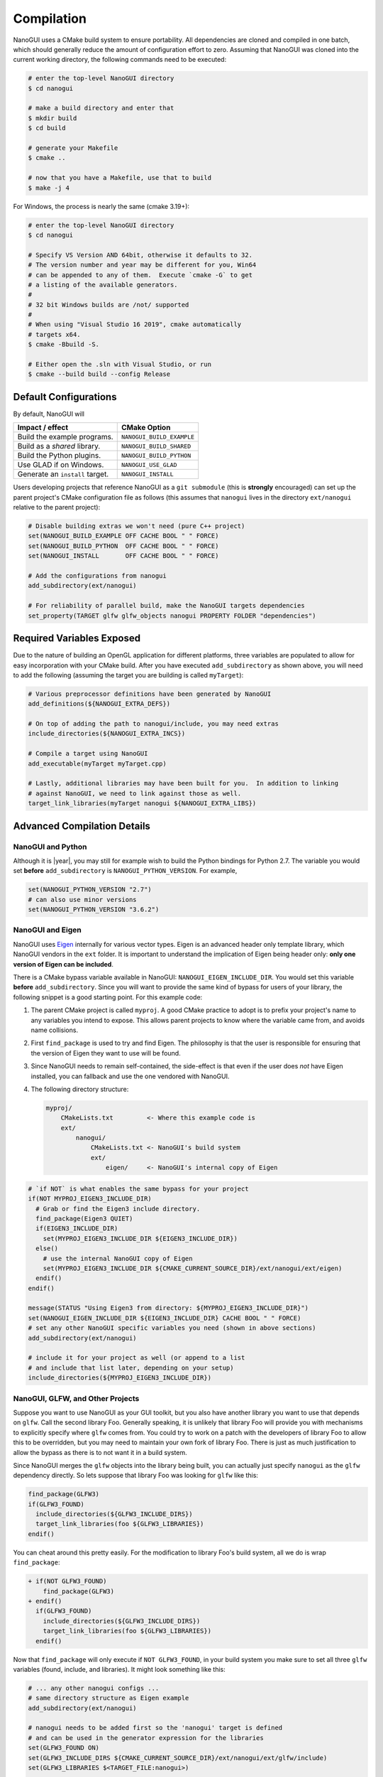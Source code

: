 Compilation
========================================================================================

NanoGUI uses a CMake build system to ensure portability. All dependencies are
cloned and compiled in one batch, which should generally reduce the amount of
configuration effort to zero. Assuming that NanoGUI was cloned into the current
working directory, the following commands need to be executed:

.. code-block:: bash

   # enter the top-level NanoGUI directory
   $ cd nanogui

   # make a build directory and enter that
   $ mkdir build
   $ cd build

   # generate your Makefile
   $ cmake ..

   # now that you have a Makefile, use that to build
   $ make -j 4

For Windows, the process is nearly the same (cmake 3.19+):

.. code-block:: bash

   # enter the top-level NanoGUI directory
   $ cd nanogui

   # Specify VS Version AND 64bit, otherwise it defaults to 32.
   # The version number and year may be different for you, Win64
   # can be appended to any of them.  Execute `cmake -G` to get
   # a listing of the available generators.
   #
   # 32 bit Windows builds are /not/ supported
   #
   # When using "Visual Studio 16 2019", cmake automatically 
   # targets x64.
   $ cmake -Bbuild -S.

   # Either open the .sln with Visual Studio, or run
   $ cmake --build build --config Release

Default Configurations
----------------------------------------------------------------------------------------

By default, NanoGUI will

+---------------------------------+---------------------------+
| Impact / effect                 | CMake Option              |
+=================================+===========================+
| Build the example programs.     | ``NANOGUI_BUILD_EXAMPLE`` |
+---------------------------------+---------------------------+
| Build as a *shared* library.    | ``NANOGUI_BUILD_SHARED``  |
+---------------------------------+---------------------------+
| Build the Python plugins.       | ``NANOGUI_BUILD_PYTHON``  |
+---------------------------------+---------------------------+
| Use GLAD if on Windows.         | ``NANOGUI_USE_GLAD``      |
+---------------------------------+---------------------------+
| Generate an ``install`` target. | ``NANOGUI_INSTALL``       |
+---------------------------------+---------------------------+

Users developing projects that reference NanoGUI as a ``git submodule`` (this
is **strongly** encouraged) can set up the parent project's CMake configuration
file as follows (this assumes that ``nanogui`` lives in the directory
``ext/nanogui`` relative to the parent project):

.. code-block:: cmake

    # Disable building extras we won't need (pure C++ project)
    set(NANOGUI_BUILD_EXAMPLE OFF CACHE BOOL " " FORCE)
    set(NANOGUI_BUILD_PYTHON  OFF CACHE BOOL " " FORCE)
    set(NANOGUI_INSTALL       OFF CACHE BOOL " " FORCE)

    # Add the configurations from nanogui
    add_subdirectory(ext/nanogui)

    # For reliability of parallel build, make the NanoGUI targets dependencies
    set_property(TARGET glfw glfw_objects nanogui PROPERTY FOLDER "dependencies")

Required Variables Exposed
----------------------------------------------------------------------------------------

Due to the nature of building an OpenGL application for different platforms, three
variables are populated to allow for easy incorporation with your CMake build.  After
you have executed ``add_subdirectory`` as shown above, you will need to add the
following (assuming the target you are building is called ``myTarget``):

.. code-block:: cmake

   # Various preprocessor definitions have been generated by NanoGUI
   add_definitions(${NANOGUI_EXTRA_DEFS})

   # On top of adding the path to nanogui/include, you may need extras
   include_directories(${NANOGUI_EXTRA_INCS})

   # Compile a target using NanoGUI
   add_executable(myTarget myTarget.cpp)

   # Lastly, additional libraries may have been built for you.  In addition to linking
   # against NanoGUI, we need to link against those as well.
   target_link_libraries(myTarget nanogui ${NANOGUI_EXTRA_LIBS})

Advanced Compilation Details
----------------------------------------------------------------------------------------

NanoGUI and Python
****************************************************************************************

Although it is |year|, you may still for example wish to build the Python bindings for
Python 2.7.  The variable you would set **before** ``add_subdirectory`` is
``NANOGUI_PYTHON_VERSION``.  For example,

.. code-block:: cmake

   set(NANOGUI_PYTHON_VERSION "2.7")
   # can also use minor versions
   set(NANOGUI_PYTHON_VERSION "3.6.2")


NanoGUI and Eigen
****************************************************************************************

NanoGUI uses Eigen_ internally for various vector types.  Eigen is an advanced header
only template library, which NanoGUI vendors in the ``ext`` folder.  It is important to
understand the implication of Eigen being header only: **only one version of Eigen can
be included**.

There is a CMake bypass variable available in NanoGUI: ``NANOGUI_EIGEN_INCLUDE_DIR``.
You would set this variable **before** ``add_subdirectory``.  Since you will want to
provide the same kind of bypass for users of your library, the following snippet is a
good starting point.  For this example code:

1. The parent CMake project is called ``myproj``.  A good CMake practice to adopt is to
   prefix your project's name to any variables you intend to expose.  This allows parent
   projects to know where the variable came from, and avoids name collisions.
2. First ``find_package`` is used to try and find Eigen.  The philosophy is that the
   user is responsible for ensuring that the version of Eigen they want to use will be
   found.
3. Since NanoGUI needs to remain self-contained, the side-effect is that even if the
   user does *not* have Eigen installed, you can fallback and use the one vendored with
   NanoGUI.
4. The following directory structure:

   .. code-block:: none

      myproj/
          CMakeLists.txt         <- Where this example code is
          ext/
              nanogui/
                  CMakeLists.txt <- NanoGUI's build system
                  ext/
                      eigen/     <- NanoGUI's internal copy of Eigen


.. code-block:: cmake

   # `if NOT` is what enables the same bypass for your project
   if(NOT MYPROJ_EIGEN3_INCLUDE_DIR)
     # Grab or find the Eigen3 include directory.
     find_package(Eigen3 QUIET)
     if(EIGEN3_INCLUDE_DIR)
       set(MYPROJ_EIGEN3_INCLUDE_DIR ${EIGEN3_INCLUDE_DIR})
     else()
       # use the internal NanoGUI copy of Eigen
       set(MYPROJ_EIGEN3_INCLUDE_DIR ${CMAKE_CURRENT_SOURCE_DIR}/ext/nanogui/ext/eigen)
     endif()
   endif()

   message(STATUS "Using Eigen3 from directory: ${MYPROJ_EIGEN3_INCLUDE_DIR}")
   set(NANOGUI_EIGEN_INCLUDE_DIR ${EIGEN3_INCLUDE_DIR} CACHE BOOL " " FORCE)
   # set any other NanoGUI specific variables you need (shown in above sections)
   add_subdirectory(ext/nanogui)

   # include it for your project as well (or append to a list
   # and include that list later, depending on your setup)
   include_directories(${MYPROJ_EIGEN3_INCLUDE_DIR})

.. _Eigen: https://eigen.tuxfamily.org/dox/

NanoGUI, GLFW, and Other Projects
****************************************************************************************

Suppose you want to use NanoGUI as your GUI toolkit, but you also have another library
you want to use that depends on ``glfw``.  Call the second library Foo.  Generally
speaking, it is unlikely that library Foo will provide you with mechanisms to explicitly
specify where ``glfw`` comes from.  You could try to work on a patch with the developers
of library Foo to allow this to be overridden, but you may need to maintain your own
fork of library Foo.  There is just as much justification to allow the bypass as there
is to not want it in a build system.

Since NanoGUI merges the ``glfw`` objects into the library being built, you can actually
just specify ``nanogui`` as the ``glfw`` dependency directly.  So lets suppose that
library Foo was looking for ``glfw`` like this:

.. code-block:: cmake

   find_package(GLFW3)
   if(GLFW3_FOUND)
     include_directories(${GLFW3_INCLUDE_DIRS})
     target_link_libraries(foo ${GLFW3_LIBRARIES})
   endif()

You can cheat around this pretty easily.  For the modification to library Foo's build
system, all we do is wrap ``find_package``:

.. code-block:: diff

   + if(NOT GLFW3_FOUND)
       find_package(GLFW3)
   + endif()
     if(GLFW3_FOUND)
       include_directories(${GLFW3_INCLUDE_DIRS})
       target_link_libraries(foo ${GLFW3_LIBRARIES})
     endif()

Now that ``find_package`` will only execute if ``NOT GLFW3_FOUND``, in your build system
you make sure to set all three ``glfw`` variables (found, include, and libraries).  It
might look something like this:

.. code-block:: cmake

   # ... any other nanogui configs ...
   # same directory structure as Eigen example
   add_subdirectory(ext/nanogui)

   # nanogui needs to be added first so the 'nanogui' target is defined
   # and can be used in the generator expression for the libraries
   set(GLFW3_FOUND ON)
   set(GLFW3_INCLUDE_DIRS ${CMAKE_CURRENT_SOURCE_DIR}/ext/nanogui/ext/glfw/include)
   set(GLFW3_LIBRARIES $<TARGET_FILE:nanogui>)

   add_subdirectory(ext/foo)

   # IMPORTANT! You need to force NanoGUI to build first
   # Assuming their library target is called 'foo'
   add_dependencies(foo nanogui)


Depending on what you need to do, the above may not be sufficient.  But it is at least
a starting point to being able to "share" NanoGUI as the vendor of ``glfw``.

.. _nanogui_including_custom_fonts:

Including Custom Fonts
****************************************************************************************

NanoGUI uses the Roboto_ font for text, and Entypo_ font for icons.  If you wish to add
your own custom font, all you need is a True Type file (a ``.ttf`` extension).  NanoGUI
will glob all fonts found in ``resources`` by expanding ``resources/*.ttf``.  So if you
had the directory structure

.. code-block:: none

   myproject/
       CMakeLists.txt      <- where this code is
       fonts/
           superfont.ttf
       ext/
           nanogui/
               resources/

You simply need to copy the ``superfont.ttf`` to NanoGUI's resources directory:

.. code-block:: cmake

   file(
     COPY ${CMAKE_CURRENT_SOURCE_DIR}/fonts/superfont.ttf
     DESTINATION ${CMAKE_CURRENT_SOURCE_DIR}/ext/nanogui/resources/superfont.ttf
   )

When you build the code, there should be a file ``nanogui_resources.h`` generated.  If
everything worked, your new font should have been included.

.. note::

   Since NanoGUI can support images as icons, you will want to make sure that the
   *codepoint* for any *icon* fonts you create is greater than ``1024``.  See
   :func:`nanogui::nvgIsImageIcon`.

.. tip::

   Some widgets allow you to set fonts directly, but if you want to apply the font
   globally, you should create a sub-class of :class:`nanogui::Theme` and explicitly
   call :func:`nanogui::Widget::setTheme` for each widget you create.

.. _Roboto: https://fonts.google.com/specimen/Roboto

.. _Entypo: http://www.entypo.com

.. _utf8: http://www.utf8-chartable.de/

.. _nanogui_compiling_the_docs:

Compiling the Documentation
----------------------------------------------------------------------------------------

The documentation system relies on 'Doxygen', 'Sphinx', 'Breathe', and
'Exhale'.  It uses the 'Read the Docs' theme for the layout of the generated
html.  So you will need to first

1. Install Doxygen for your operating system.  On Unix based systems, this
   should be available through your package manager (apt-get, brew, dnf, etc).

2. Install Sphinx, Breathe, Exhale, and the theme:

   .. code-block:: py

      pip3 install -r <path/to/nanogui>/docs/requirements.txt

Now that you have the relevant tools, you can build the documentation with

.. code-block:: bash

   # Enter the documentation directory
   $ cd <path/to/nanogui>/docs

   # Build the documentation
   $ make html

The output will be generated in ``_build``, the root html document is located
at ``_build/html/index.html``.

.. note::

   When building the documentation locally, there can be subtle differences in
   the rendered pages than what is hosted online.  You should largely be able
   to ignore this.
